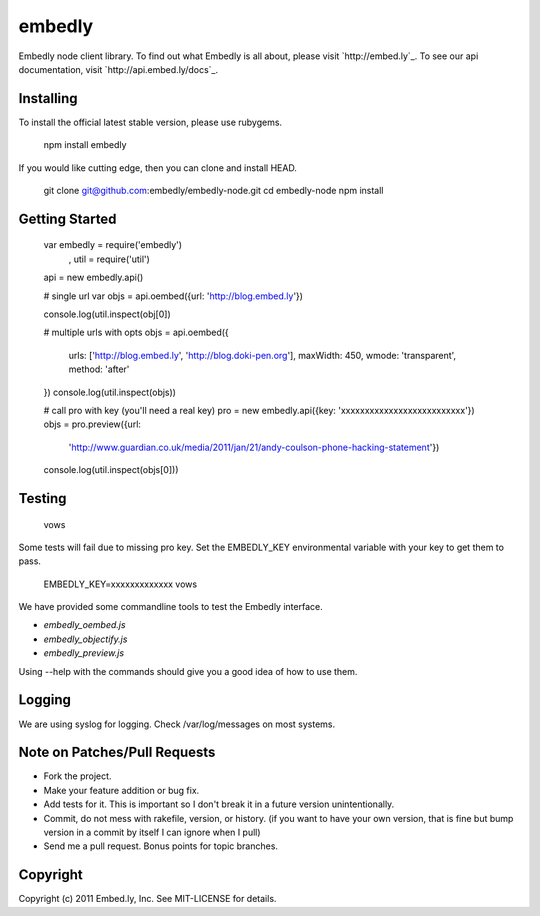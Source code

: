 embedly
-------

Embedly node client library.  To find out what Embedly is all about, please
visit `http://embed.ly`_.  To see our api documentation, visit
`http://api.embed.ly/docs`_.

Installing
^^^^^^^^^^

To install the official latest stable version, please use rubygems.

  npm install embedly

If you would like cutting edge, then you can clone and install HEAD.

  git clone git@github.com:embedly/embedly-node.git
  cd embedly-node
  npm install

Getting Started
^^^^^^^^^^^^^^^

  var embedly = require('embedly')
    , util = require('util')

  api = new embedly.api()

  # single url
  var objs = api.oembed({url: 'http://blog.embed.ly'})

  console.log(util.inspect(obj[0])

  # multiple urls with opts
  objs = api.oembed({
    urls: ['http://blog.embed.ly', 'http://blog.doki-pen.org'],
    maxWidth: 450,
    wmode: 'transparent',
    method: 'after'
  })
  console.log(util.inspect(objs))

  # call pro with key (you'll need a real key)
  pro = new embedly.api({key: 'xxxxxxxxxxxxxxxxxxxxxxxxxx'})
  objs = pro.preview({url:
    'http://www.guardian.co.uk/media/2011/jan/21/andy-coulson-phone-hacking-statement'})
  console.log(util.inspect(objs[0]))

Testing
^^^^^^^

  vows

Some tests will fail due to missing pro key.  Set the EMBEDLY_KEY environmental
variable with your key to get them to pass.

  EMBEDLY_KEY=xxxxxxxxxxxxx vows

We have provided some commandline tools to test the Embedly interface.

* `embedly_oembed.js`
* `embedly_objectify.js`
* `embedly_preview.js`

Using --help with the commands should give you a good idea of how to use them.

Logging
^^^^^^^

We are using syslog for logging.  Check /var/log/messages on most systems.

Note on Patches/Pull Requests
^^^^^^^^^^^^^^^^^^^^^^^^^^^^^

* Fork the project.
* Make your feature addition or bug fix.
* Add tests for it. This is important so I don't break it in a
  future version unintentionally.
* Commit, do not mess with rakefile, version, or history.
  (if you want to have your own version, that is fine but bump version in a commit by itself I can ignore when I pull)
* Send me a pull request. Bonus points for topic branches.

Copyright
^^^^^^^^^

Copyright (c) 2011 Embed.ly, Inc. See MIT-LICENSE for details.
